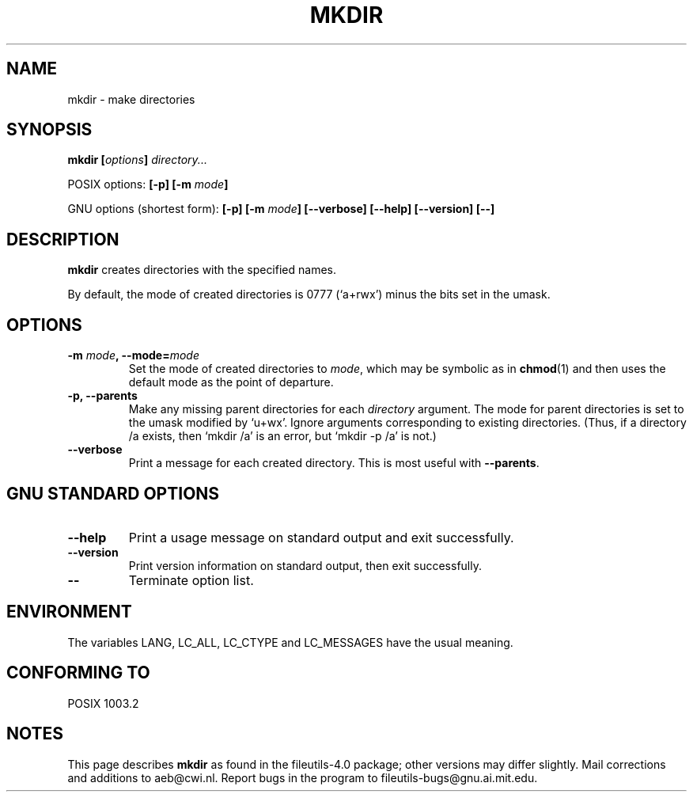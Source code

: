 .\" Copyright Andries Brouwer, Ragnar Hojland Espinosa and A. Wik, 1998.
.\"
.\" This file may be copied under the conditions described
.\" in the LDP GENERAL PUBLIC LICENSE, Version 1, September 1998
.\" that should have been distributed together with this file.
.\"
.TH MKDIR 1 "November 1998" "GNU fileutils 4.0"
.SH NAME
mkdir \- make directories
.SH SYNOPSIS
.BI "mkdir [" options "] " directory...
.sp
POSIX options:
.BI "[\-p] [\-m " mode ]
.sp
GNU options (shortest form):
.BI "[\-p] [\-m " mode "] [\-\-verbose]"
.BI "[\-\-help] [\-\-version] [\-\-]"
.SH DESCRIPTION
.B mkdir
creates directories with the specified names. 
.PP
By default, the mode of created directories is 0777 (`a+rwx')
minus the bits set in the umask.
.SH OPTIONS
.TP
.BI "\-m " mode ", \-\-mode=" mode
Set the mode of created directories to
.IR mode ,
which may be symbolic as in
.BR chmod (1)
and then uses the default mode as the point of departure.
.TP
.B "\-p, \-\-parents"
Make any missing parent directories for each 
.I directory
argument.  The mode
for parent directories is set to the umask modified by `u+wx'.
Ignore arguments corresponding to existing directories.
(Thus, if a directory /a exists, then `mkdir /a' is an error,
but `mkdir \-p /a' is not.)
.TP
.B "\-\-verbose"
Print a message for each created directory.  This is most useful
with
.BR "\-\-parents" .
.SH "GNU STANDARD OPTIONS"
.TP
.B "\-\-help"
Print a usage message on standard output and exit successfully.
.TP
.B "\-\-version"
Print version information on standard output, then exit successfully.
.TP
.B "\-\-"
Terminate option list.
.SH ENVIRONMENT
The variables LANG, LC_ALL, LC_CTYPE and LC_MESSAGES have the
usual meaning.
.SH "CONFORMING TO"
POSIX 1003.2
.SH NOTES
This page describes
.B mkdir
as found in the fileutils-4.0 package;
other versions may differ slightly.
Mail corrections and additions to aeb@cwi.nl.
Report bugs in the program to fileutils-bugs@gnu.ai.mit.edu.
